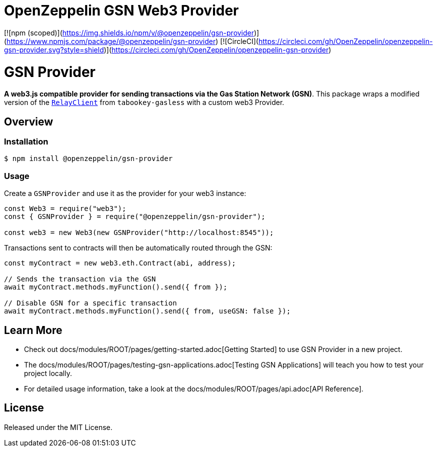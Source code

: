 # OpenZeppelin GSN Web3 Provider

[![npm (scoped)](https://img.shields.io/npm/v/@openzeppelin/gsn-provider)](https://www.npmjs.com/package/@openzeppelin/gsn-provider)
[![CircleCI](https://circleci.com/gh/OpenZeppelin/openzeppelin-gsn-provider.svg?style=shield)](https://circleci.com/gh/OpenZeppelin/openzeppelin-gsn-provider)

# GSN Provider

**A web3.js compatible provider for sending transactions via the Gas Station Network (GSN)**. This package wraps a modified version of the https://github.com/tabookey/tabookey-gasless/blob/master/src/js/relayclient/RelayClient.js[`RelayClient`] from `tabookey-gasless` with a custom web3 Provider.

## Overview

### Installation

```bash
$ npm install @openzeppelin/gsn-provider
```

### Usage

Create a `GSNProvider` and use it as the provider for your web3 instance:

```javascript
const Web3 = require("web3");
const { GSNProvider } = require("@openzeppelin/gsn-provider");

const web3 = new Web3(new GSNProvider("http://localhost:8545"));
```

Transactions sent to contracts will then be automatically routed through the GSN:

```javascript
const myContract = new web3.eth.Contract(abi, address);

// Sends the transaction via the GSN
await myContract.methods.myFunction().send({ from });

// Disable GSN for a specific transaction
await myContract.methods.myFunction().send({ from, useGSN: false });
```

## Learn More

* Check out docs/modules/ROOT/pages/getting-started.adoc[Getting Started] to use GSN Provider in a new project.
* The docs/modules/ROOT/pages/testing-gsn-applications.adoc[Testing GSN Applications] will teach you how to test your project locally.
* For detailed usage information, take a look at the docs/modules/ROOT/pages/api.adoc[API Reference].


## License

Released under the MIT License.
